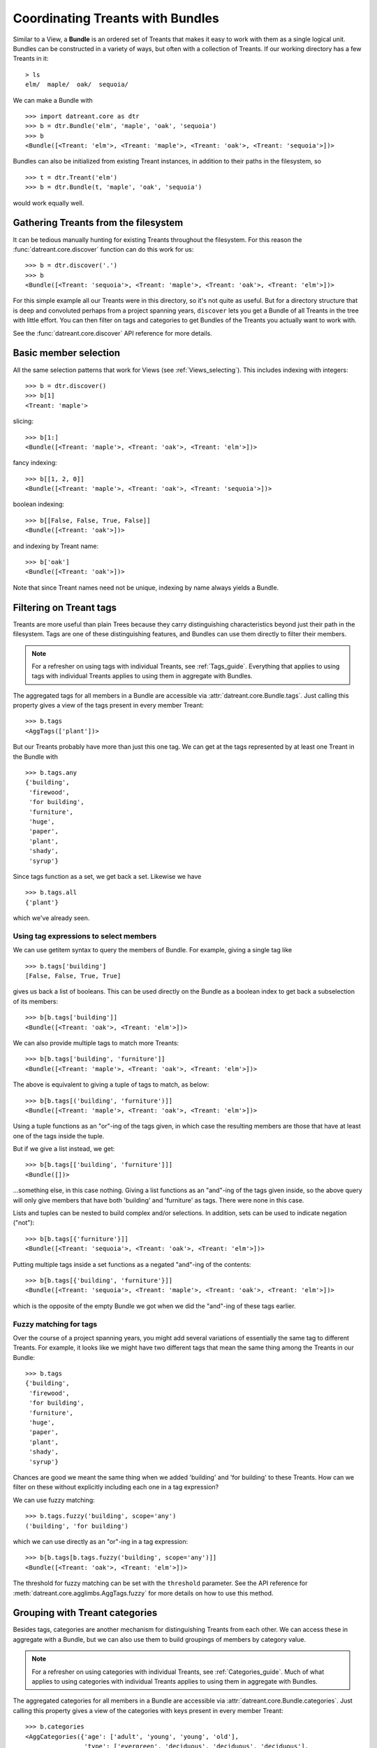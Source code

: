 .. _Bundles:

=================================
Coordinating Treants with Bundles
=================================
Similar to a View, a **Bundle** is an ordered set of Treants that makes it easy
to work with them as a single logical unit. Bundles can be constructed in a
variety of ways, but often with a collection of Treants. If our working directory
has a few Treants in it::

    > ls
    elm/  maple/  oak/  sequoia/

We can make a Bundle with ::
    
    >>> import datreant.core as dtr
    >>> b = dtr.Bundle('elm', 'maple', 'oak', 'sequoia')
    >>> b
    <Bundle([<Treant: 'elm'>, <Treant: 'maple'>, <Treant: 'oak'>, <Treant: 'sequoia'>])>

Bundles can also be initialized from existing Treant instances, in addition to
their paths in the filesystem, so ::

    >>> t = dtr.Treant('elm')
    >>> b = dtr.Bundle(t, 'maple', 'oak', 'sequoia')

would work equally well.


Gathering Treants from the filesystem
=====================================
It can be tedious manually hunting for existing Treants throughout the
filesystem. For this reason the :func:`datreant.core.discover` function
can do this work for us::

    >>> b = dtr.discover('.')
    >>> b
    <Bundle([<Treant: 'sequoia'>, <Treant: 'maple'>, <Treant: 'oak'>, <Treant: 'elm'>])>

For this simple example all our Treants were in this directory, so it's not
quite as useful. But for a directory structure that is deep and convoluted
perhaps from a project spanning years, ``discover`` lets you get a Bundle of
all Treants in the tree with little effort. You can then filter on tags and
categories to get Bundles of the Treants you actually want to work with.

See the :func:`datreant.core.discover` API reference for more details.

Basic member selection
======================
All the same selection patterns that work for Views (see :ref:`Views_selecting`).
This includes indexing with integers::

    >>> b = dtr.discover()
    >>> b[1]
    <Treant: 'maple'>

slicing::

    >>> b[1:]
    <Bundle([<Treant: 'maple'>, <Treant: 'oak'>, <Treant: 'elm'>])>

fancy indexing:: 

    >>> b[[1, 2, 0]]
    <Bundle([<Treant: 'maple'>, <Treant: 'oak'>, <Treant: 'sequoia'>])>

boolean indexing::

    >>> b[[False, False, True, False]]
    <Bundle([<Treant: 'oak'>])>

and indexing by Treant name::

    >>> b['oak']
    <Bundle([<Treant: 'oak'>])>

Note that since Treant names need not be unique, indexing by name always yields
a Bundle.


Filtering on Treant tags
========================
Treants are more useful than plain Trees because they carry distinguishing
characteristics beyond just their path in the filesystem. Tags are one of these
distinguishing features, and Bundles can use them directly to filter their
members.

.. note:: For a refresher on using tags with individual Treants, see 
          :ref:`Tags_guide`. Everything that applies to using tags with
          individual Treants applies to using them in aggregate with Bundles.

The aggregated tags for all members in a Bundle are accessible via
:attr:`datreant.core.Bundle.tags`. Just calling this property gives a view of
the tags present in every member Treant::

    >>> b.tags
    <AggTags(['plant'])>

But our Treants probably have more than just this one tag. We can get at the
tags represented by at least one Treant in the Bundle with ::

    >>> b.tags.any
    {'building',
     'firewood',
     'for building',
     'furniture',
     'huge',
     'paper',
     'plant',
     'shady',
     'syrup'}

Since tags function as a set, we get back a set. Likewise we have ::

    >>> b.tags.all
    {'plant'}

which we've already seen.

Using tag expressions to select members
---------------------------------------
We can use getitem syntax to query the members of Bundle. For example, giving a
single tag like ::

    >>> b.tags['building']
    [False, False, True, True]

gives us back a list of booleans. This can be used directly on the Bundle as
a boolean index to get back a subselection of its members::

    >>> b[b.tags['building']]
    <Bundle([<Treant: 'oak'>, <Treant: 'elm'>])>

We can also provide multiple tags to match more Treants::

    >>> b[b.tags['building', 'furniture']]
    <Bundle([<Treant: 'maple'>, <Treant: 'oak'>, <Treant: 'elm'>])>

The above is equivalent to giving a tuple of tags to match, as below::

    >>> b[b.tags[('building', 'furniture')]]
    <Bundle([<Treant: 'maple'>, <Treant: 'oak'>, <Treant: 'elm'>])>

Using a tuple functions as an "or"-ing of the tags given, in which case
the resulting members are those that have at least one of the tags inside
the tuple.

But if we give a list instead, we get::

    >>> b[b.tags[['building', 'furniture']]]
    <Bundle([])>

...something else, in this case nothing. Giving a list functions as an
"and"-ing of the tags given inside, so the above query will only give members
that have both 'building' and 'furniture' as tags. There were none in this
case. 

Lists and tuples can be nested to build complex and/or selections. In addition,
sets can be used to indicate negation ("not")::

    >>> b[b.tags[{'furniture'}]]
    <Bundle([<Treant: 'sequoia'>, <Treant: 'oak'>, <Treant: 'elm'>])>

Putting multiple tags inside a set functions as a negated "and"-ing of the
contents::

    >>> b[b.tags[{'building', 'furniture'}]]
    <Bundle([<Treant: 'sequoia'>, <Treant: 'maple'>, <Treant: 'oak'>, <Treant: 'elm'>])>

which is the opposite of the empty Bundle we got when we did the "and"-ing of
these tags earlier.

Fuzzy matching for tags
-----------------------
Over the course of a project spanning years, you might add several variations
of essentially the same tag to different Treants. For example, it looks like we
might have two different tags that mean the same thing among the Treants in our
Bundle::

    >>> b.tags
    {'building',
     'firewood',
     'for building',
     'furniture',
     'huge',
     'paper',
     'plant',
     'shady',
     'syrup'}

Chances are good we meant the same thing when we added 'building' and 
'for building' to these Treants. How can we filter on these without explicitly
including each one in a tag expression?

We can use fuzzy matching::

    >>> b.tags.fuzzy('building', scope='any')
    ('building', 'for building')

which we can use directly as an "or"-ing in a tag expression::

    >>> b[b.tags[b.tags.fuzzy('building', scope='any')]]
    <Bundle([<Treant: 'oak'>, <Treant: 'elm'>])>

The threshold for fuzzy matching can be set with the ``threshold`` parameter.
See the API reference for :meth:`datreant.core.agglimbs.AggTags.fuzzy` for more
details on how to use this method.

Grouping with Treant categories
===============================
Besides tags, categories are another mechanism for distinguishing Treants from
each other. We can access these in aggregate with a Bundle, but we can also use
them to build groupings of members by category value.

.. note:: For a refresher on using categories with individual Treants, see 
          :ref:`Categories_guide`. Much of what applies to using categories
          with individual Treants applies to using them in aggregate with
          Bundles.

The aggregated categories for all members in a Bundle are accessible via
:attr:`datreant.core.Bundle.categories`. Just calling this property gives a
view of the categories with keys present in every member Treant::

    >>> b.categories
    <AggCategories({'age': ['adult', 'young', 'young', 'old'], 
                    'type': ['evergreen', 'deciduous', 'deciduous', 'deciduous'], 
                    'bark': ['fibrous', 'smooth', 'mossy', 'mossy']})>

We see that here, the values are lists, which each member of the list giving
the value for each member, in member order. This is how categories behave when
accessing from Bundles, since each member may have a different value for a
given key.

But just as with tags, our Treants probably have more than just the keys 'age',
'type', and 'bark' among their categories. We can get a dictionary of the
categories with each key present among at least one member with ::

    >>> b.categories.any
    {'age': ['adult', 'young', 'young', 'old'],
     'bark': ['fibrous', 'smooth', 'mossy', 'mossy'],
     'health': [None, None, 'good', 'poor'],
     'nickname': ['redwood', None, None, None],
     'type': ['evergreen', 'deciduous', 'deciduous', 'deciduous']}

Note that for members that lack a given key, the value returned in the
corresponding list is ``None``. Since ``None`` is not a valid value for a
category, this unambibuously marks the key as being absent for these members.

Likewise we have ::

    >>> b.categories.all
    {'age': ['adult', 'young', 'young', 'old'],
     'bark': ['fibrous', 'smooth', 'mossy', 'mossy'],
     'type': ['evergreen', 'deciduous', 'deciduous', 'deciduous']}

which we've already seen.

Accessing and setting values with keys
--------------------------------------
Consistent with the behavior shown above, when accessing category values in
aggregate with keys, what is returned is a list of values for each member, in
member order::

    >>> b.categories['age']
    ['adult', 'young', 'young', 'old']

And if we access a category with a key that isn't present among all members,
``None`` is given for those members in which it's missing::

    >>> b.categories['health']
    [None, None, 'good', 'poor']

If we're interested in the values corresponding to a number of keys, we
can access these all at once with either a list::

    >>> b.categories[['health', 'bark']]
    [[None, None, 'good', 'poor'], ['fibrous', 'smooth', 'mossy', 'mossy']]

which will give a list with the values for each given key, in order by key. Or
with a set::

    >>> b.categories[{'health', 'bark'}]
    {'bark': ['fibrous', 'smooth', 'mossy', 'mossy'],
     'health': [None, None, 'good', 'poor']}

which will give a dictionary, with keys as keys and values as values.

We can also set category values for all members as if we were working
with a single member::

    >>> b.categories['height'] = 'tall'
    >>> b.categories['height']
    ['tall', 'tall', 'tall', 'tall']

or we could set the value for each member::

    >>> b.categories['height'] = ['really tall', 'middling', 'meh', 'tall']
    >>> b.categories['height']
    ['really tall', 'middling', 'meh', 'tall']

Grouping by value
-----------------
Since for a given key a Bundle may have members with a variety of values,
it can be useful to get subsets of the Bundle as a function of value for a
given key. We can do this using the ``groupby`` method::

    >>> b.categories.groupby('type')
    {'deciduous': <Bundle([<Treant: 'maple'>, <Treant: 'oak'>, <Treant: 'elm'>])>,
     'evergreen': <Bundle([<Treant: 'sequoia'>])>}

In grouping by the 'type' key, we get back a dictionary with the values present
for this key as keys and Bundles giving the corresponding members as values. We
could iterate through this dictionary and apply different operations to each
Bundle based on the value. Or we could extract out only the subset we want,
perhaps just the 'deciduous' Treants::

    >>> b.categories.groupby('type')['deciduous']
    <Bundle([<Treant: 'maple'>, <Treant: 'oak'>, <Treant: 'elm'>])>

We can also group by more than one key at once::

    >>> b.categories.groupby(['type', 'health'])
    {('good', 'deciduous'): <Bundle([<Treant: 'oak'>])>,
     ('poor', 'deciduous'): <Bundle([<Treant: 'elm'>])>}

Now the keys of the resulting dictionary are tuples of value combinations for
which there are members. The resulting Bundles don't include some members since
not every member has both the keys 'type' and 'health'.

See the API reference for :meth:`datreant.core.agglimbs.AggCategories.groupby`
for more details on how to use this method.


Operating on members in parallel
================================



API Reference: Bundle
=====================
See the :ref:`Bundle_api` API reference for more details.
